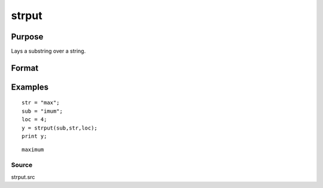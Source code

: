 
strput
==============================================

Purpose
----------------
Lays a substring over a string.

Format
----------------
.. function:: strput(substr,  str,  off)

    :param substr: the substring to be laid over the other
        string.
    :type substr: string

    :param str: the string to receive the substring.
    :type str: string

    :param off: the offset in str to place substr. The offset
        of the first byte is 1.
    :type off: scalar

    :returns: y (*string*), the new string.

Examples
----------------

::

    str = "max";
    sub = "imum";
    loc = 4;
    y = strput(sub,str,loc);
    print y;

::

    maximum

Source
++++++

strput.src

.. raw:: html

   </div>
